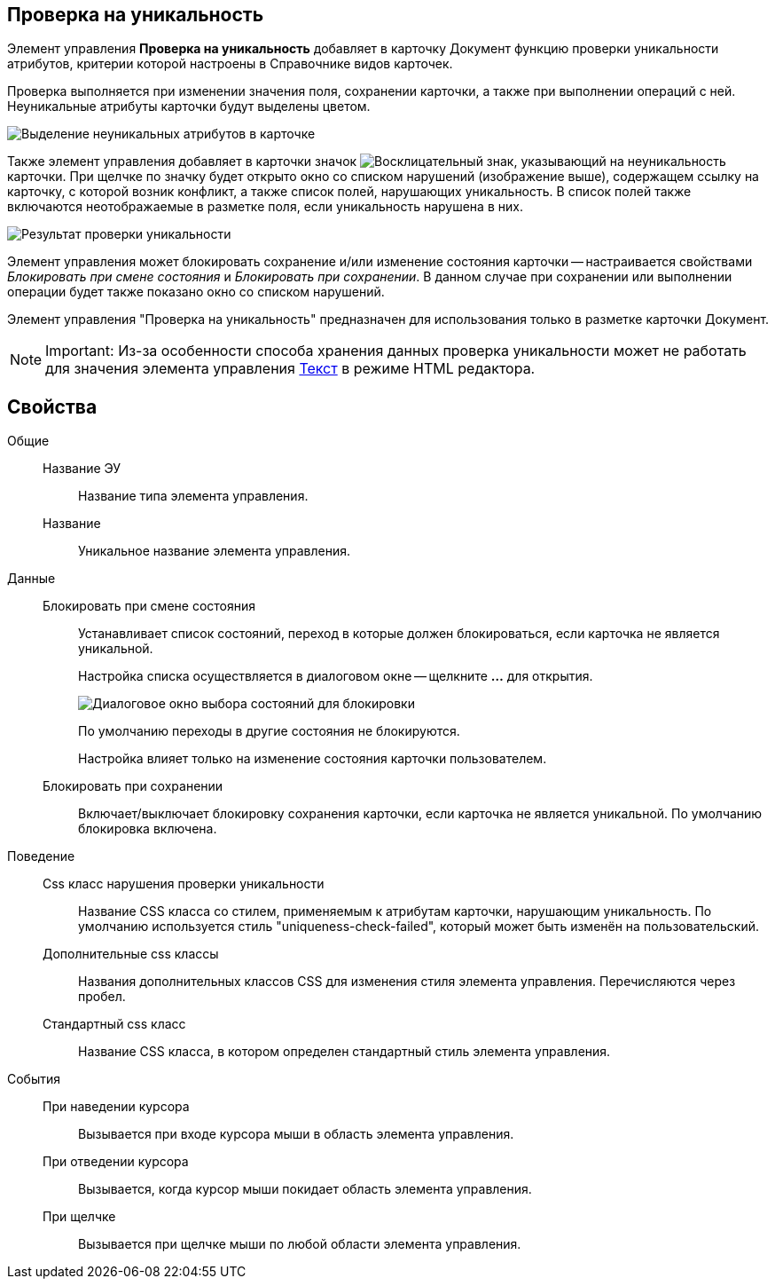 
== Проверка на уникальность

Элемент управления *Проверка на уникальность* добавляет в карточку Документ функцию проверки уникальности атрибутов, критерии которой настроены в Справочнике видов карточек.

Проверка выполняется при изменении значения поля, сохранении карточки, а также при выполнении операций с ней. Неуникальные атрибуты карточки будут выделены цветом.

image::ct_uniquenessCheckLed.png[Выделение неуникальных атрибутов в карточке]

Также элемент управления добавляет в карточки значок image:ct_uniquenessCheckIco.png[Восклицательный знак], указывающий на неуникальность карточки. При щелчке по значку будет открыто окно со списком нарушений (изображение выше), содержащем ссылку на карточку, с которой возник конфликт, а также список полей, нарушающих уникальность. В список полей также включаются неотображаемые в разметке поля, если уникальность нарушена в них.

image::ct_uniquenessCheckResult.png[Результат проверки уникальности]

Элемент управления может блокировать сохранение и/или изменение состояния карточки -- настраивается свойствами _Блокировать при смене состояния_ и _Блокировать при сохранении_. В данном случае при сохранении или выполнении операции будет также показано окно со списком нарушений.

Элемент управления "Проверка на уникальность" предназначен для использования только в разметке карточки Документ.

[NOTE]
====
[.note__title]#Important:# Из-за особенности способа хранения данных проверка уникальности может не работать для значения элемента управления xref:Control_textarea.adoc[Текст] в режиме HTML редактора.
====

== Свойства

Общие::
Название ЭУ:::
Название типа элемента управления.
Название:::
Уникальное название элемента управления.
Данные::
Блокировать при смене состояния:::
Устанавливает список состояний, переход в которые должен блокироваться, если карточка не является уникальной.
+
Настройка списка осуществляется в диалоговом окне -- щелкните *…* для открытия.
+
image::ct_uniquenessCheck_config.png[Диалоговое окно выбора состояний для блокировки]
+
По умолчанию переходы в другие состояния не блокируются.
+
Настройка влияет только на изменение состояния карточки пользователем.
Блокировать при сохранении:::
Включает/выключает блокировку сохранения карточки, если карточка не является уникальной. По умолчанию блокировка включена.
Поведение::
Css класс нарушения проверки уникальности:::
Название CSS класса со стилем, применяемым к атрибутам карточки, нарушающим уникальность. По умолчанию используется стиль "uniqueness-check-failed", который может быть изменён на пользовательский.
Дополнительные css классы:::
Названия дополнительных классов CSS для изменения стиля элемента управления. Перечисляются через пробел.
Стандартный css класс:::
Название CSS класса, в котором определен стандартный стиль элемента управления.
События::
При наведении курсора:::
Вызывается при входе курсора мыши в область элемента управления.
При отведении курсора:::
Вызывается, когда курсор мыши покидает область элемента управления.
При щелчке:::
Вызывается при щелчке мыши по любой области элемента управления.
